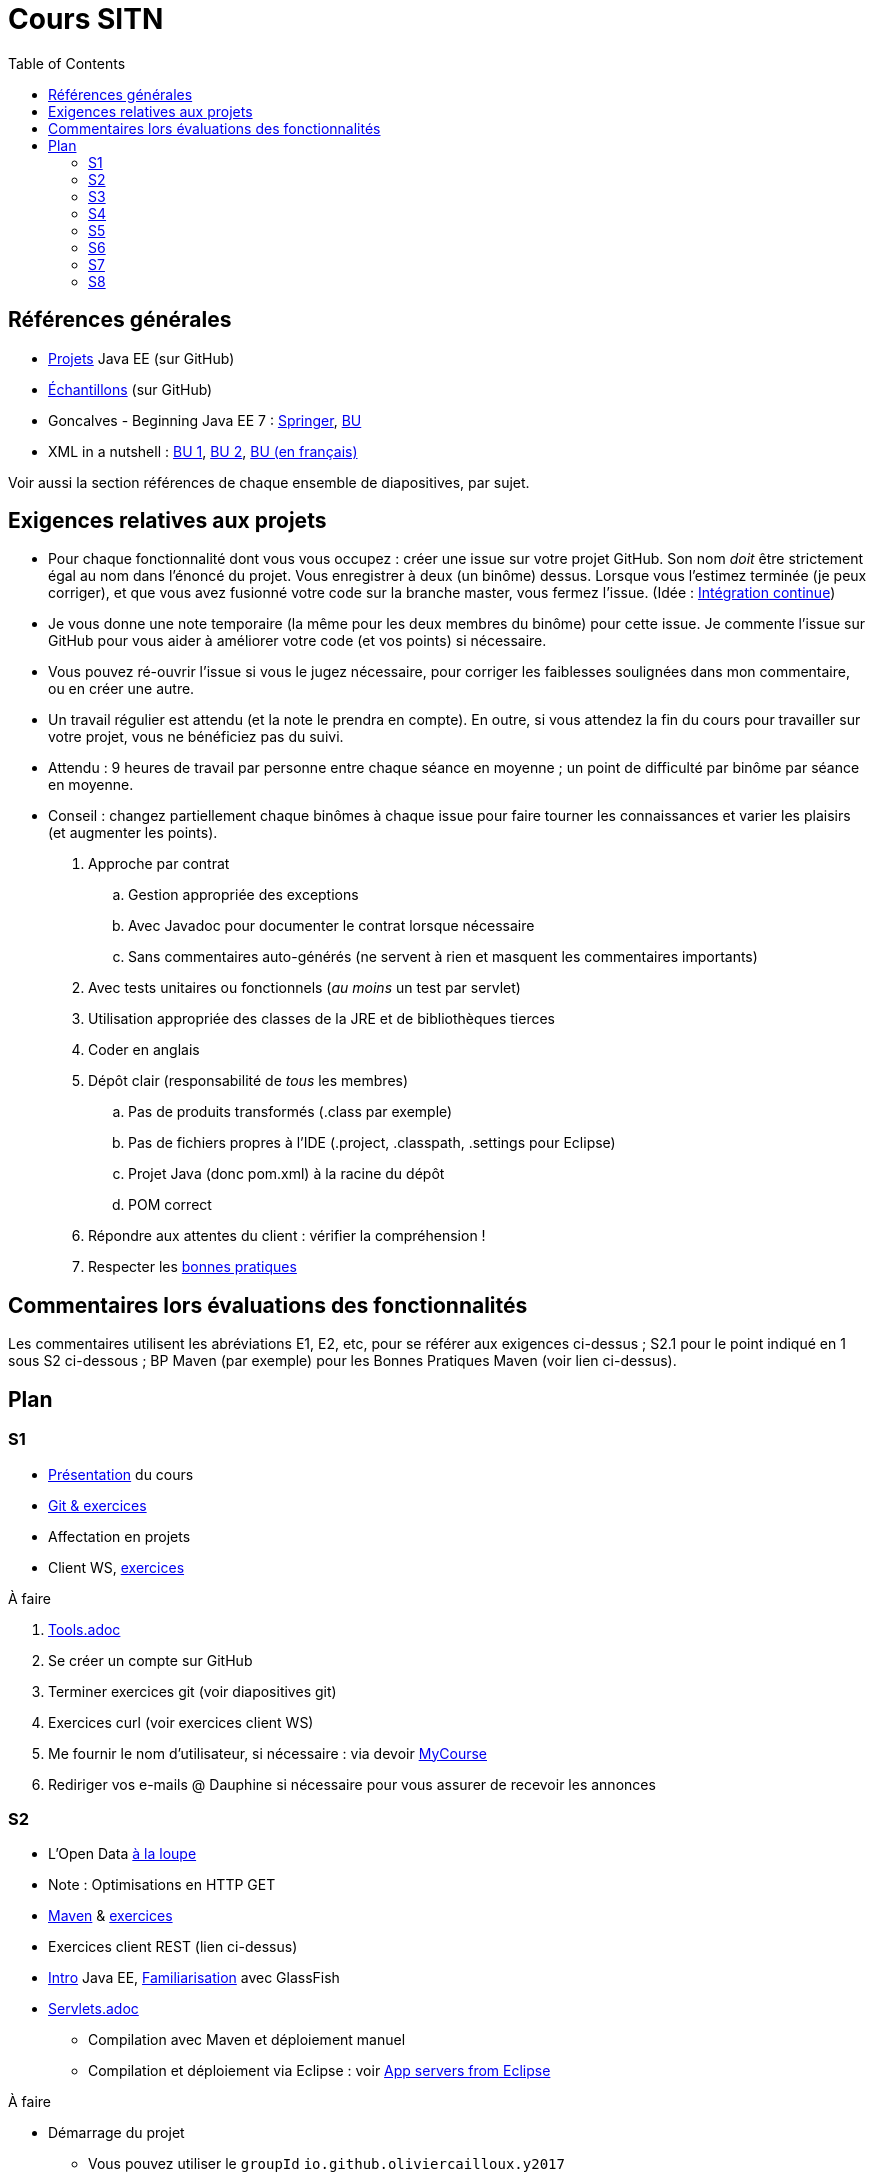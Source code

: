 = Cours SITN
:toc:
:sectanchors:

== Références générales
* https://github.com/oliviercailloux/projets/tree/master/EE[Projets] Java EE (sur GitHub)
* https://github.com/oliviercailloux/samples[Échantillons] (sur GitHub)
* Goncalves - Beginning Java EE 7 : http://doi.org/10.1007/978-1-4302-4627-5[Springer], https://proxy.bu.dauphine.fr/http/doi.org/10.1007/978-1-4302-4627-5[BU] 
* XML in a nutshell : https://portail.bu.dauphine.fr/bibliodata.html?record_id=ALEPH000026526&rtype=book[BU 1], https://portail.bu.dauphine.fr/bibliodata.html?record_id=ALEPH000013764&rtype=book[BU 2], https://portail.bu.dauphine.fr/bibliodata.html?record_id=ALEPH000035938&rtype=book[BU (en français)]

Voir aussi la section références de chaque ensemble de diapositives, par sujet.

== Exigences relatives aux projets
* Pour chaque fonctionnalité dont vous vous occupez : créer une issue sur votre projet GitHub. Son nom _doit_ être strictement égal au nom dans l’énoncé du projet. Vous enregistrer à deux (un binôme) dessus. Lorsque vous l’estimez terminée (je peux corriger), et que vous avez fusionné votre code sur la branche master, vous fermez l’issue. (Idée : https://fr.wikipedia.org/wiki/Int%C3%A9gration_continue[Intégration continue])
* Je vous donne une note temporaire (la même pour les deux membres du binôme) pour cette issue. Je commente l’issue sur GitHub pour vous aider à améliorer votre code (et vos points) si nécessaire.
* Vous pouvez ré-ouvrir l’issue si vous le jugez nécessaire, pour corriger les faiblesses soulignées dans mon commentaire, ou en créer une autre.
* Un travail régulier est attendu (et la note le prendra en compte). En outre, si vous attendez la fin du cours pour travailler sur votre projet, vous ne bénéficiez pas du suivi.
* Attendu : 9 heures de travail par personne entre chaque séance en moyenne ; un point de difficulté par binôme par séance en moyenne.
* Conseil : changez partiellement chaque binômes à chaque issue pour faire tourner les connaissances et varier les plaisirs (et augmenter les points).

. Approche par contrat
.. Gestion appropriée des exceptions
.. Avec Javadoc pour documenter le contrat lorsque nécessaire
.. Sans commentaires auto-générés (ne servent à rien et masquent les commentaires importants)
. Avec tests unitaires ou fonctionnels (_au moins_ un test par servlet)
. Utilisation appropriée des classes de la JRE et de bibliothèques tierces
. Coder en anglais
. Dépôt clair (responsabilité de _tous_ les membres)
.. Pas de produits transformés (.class par exemple)
.. Pas de fichiers propres à l’IDE (.project, .classpath, .settings pour Eclipse)
.. Projet Java (donc pom.xml) à la racine du dépôt
.. POM correct
. Répondre aux attentes du client : vérifier la compréhension !
. Respecter les https://github.com/oliviercailloux/java-course/tree/master/Best%20practices[bonnes pratiques]

== Commentaires lors évaluations des fonctionnalités
Les commentaires utilisent les abréviations E1, E2, etc, pour se référer aux exigences ci-dessus ; S2.1 pour le point indiqué en 1 sous S2 ci-dessous ; BP Maven (par exemple) pour les Bonnes Pratiques Maven (voir lien ci-dessus).

== Plan
=== S1
* https://github.com/oliviercailloux/java-course/raw/master/Pr%C3%A9sentation%20du%20cours%20EE/presentation.pdf[Présentation] du cours
* https://github.com/oliviercailloux/java-course/raw/master/Git/presentation.pdf[Git & exercices]
* Affectation en projets
* Client WS, https://github.com/oliviercailloux/java-course/tree/master/Rest%20client%20Ex.adoc[exercices]

À faire

. https://github.com/oliviercailloux/java-course/tree/master/Tools.adoc[Tools.adoc]
. Se créer un compte sur GitHub
. Terminer exercices git (voir diapositives git)
. Exercices curl (voir exercices client WS)
. Me fournir le nom d’utilisateur, si nécessaire : via devoir https://mycourse.dauphine.fr/webapps/blackboard/execute/launcher?type=Course&id=_38082_1[MyCourse]
. Rediriger vos e-mails @ Dauphine si nécessaire pour vous assurer de recevoir les annonces

=== S2
* L’Open Data https://www.youtube.com/watch?v=aHxv_2BMJfw[à la loupe]
* Note : Optimisations en HTTP GET
* https://github.com/oliviercailloux/java-course/raw/master/Maven/presentation.pdf[Maven] & https://github.com/oliviercailloux/java-course/tree/master/Maven.adoc[exercices]
* Exercices client REST (lien ci-dessus)
* https://github.com/oliviercailloux/java-course/raw/master/Java%20EE/presentation.pdf[Intro] Java EE, https://github.com/oliviercailloux/java-course/tree/master/GlassFish.adoc[Familiarisation] avec GlassFish
* https://github.com/oliviercailloux/java-course/tree/master/Servlets.adoc[Servlets.adoc]
** Compilation avec Maven et déploiement manuel
** Compilation et déploiement via Eclipse : voir https://github.com/oliviercailloux/java-course/tree/master/App%20servers%20from%20Eclipse.adoc[App servers from Eclipse]

À faire

* Démarrage du projet
** Vous pouvez utiliser le `groupId` `io.github.oliviercailloux.y2017`
** Utilisez _obligatoirement_ comme `artifactId` le nom de votre projet (avec espaces transformés en traits d’union)
** Lire les bonnes pratiques Maven

=== S3
* Fail-fast, exceptions, Optional
* Postman ?
* Tests unitaires et classpath ?
* Travis CI
* Servlets multi-formats
* JAX-B ?

=== S4
* Cookies
* REST
* App online

=== S5
* ORM exercices niveau serveur

=== S6
* Suite ORM
* SOAP ?

=== S7
* Message beans ?

=== S8
* Présentation des projets
* Vote

